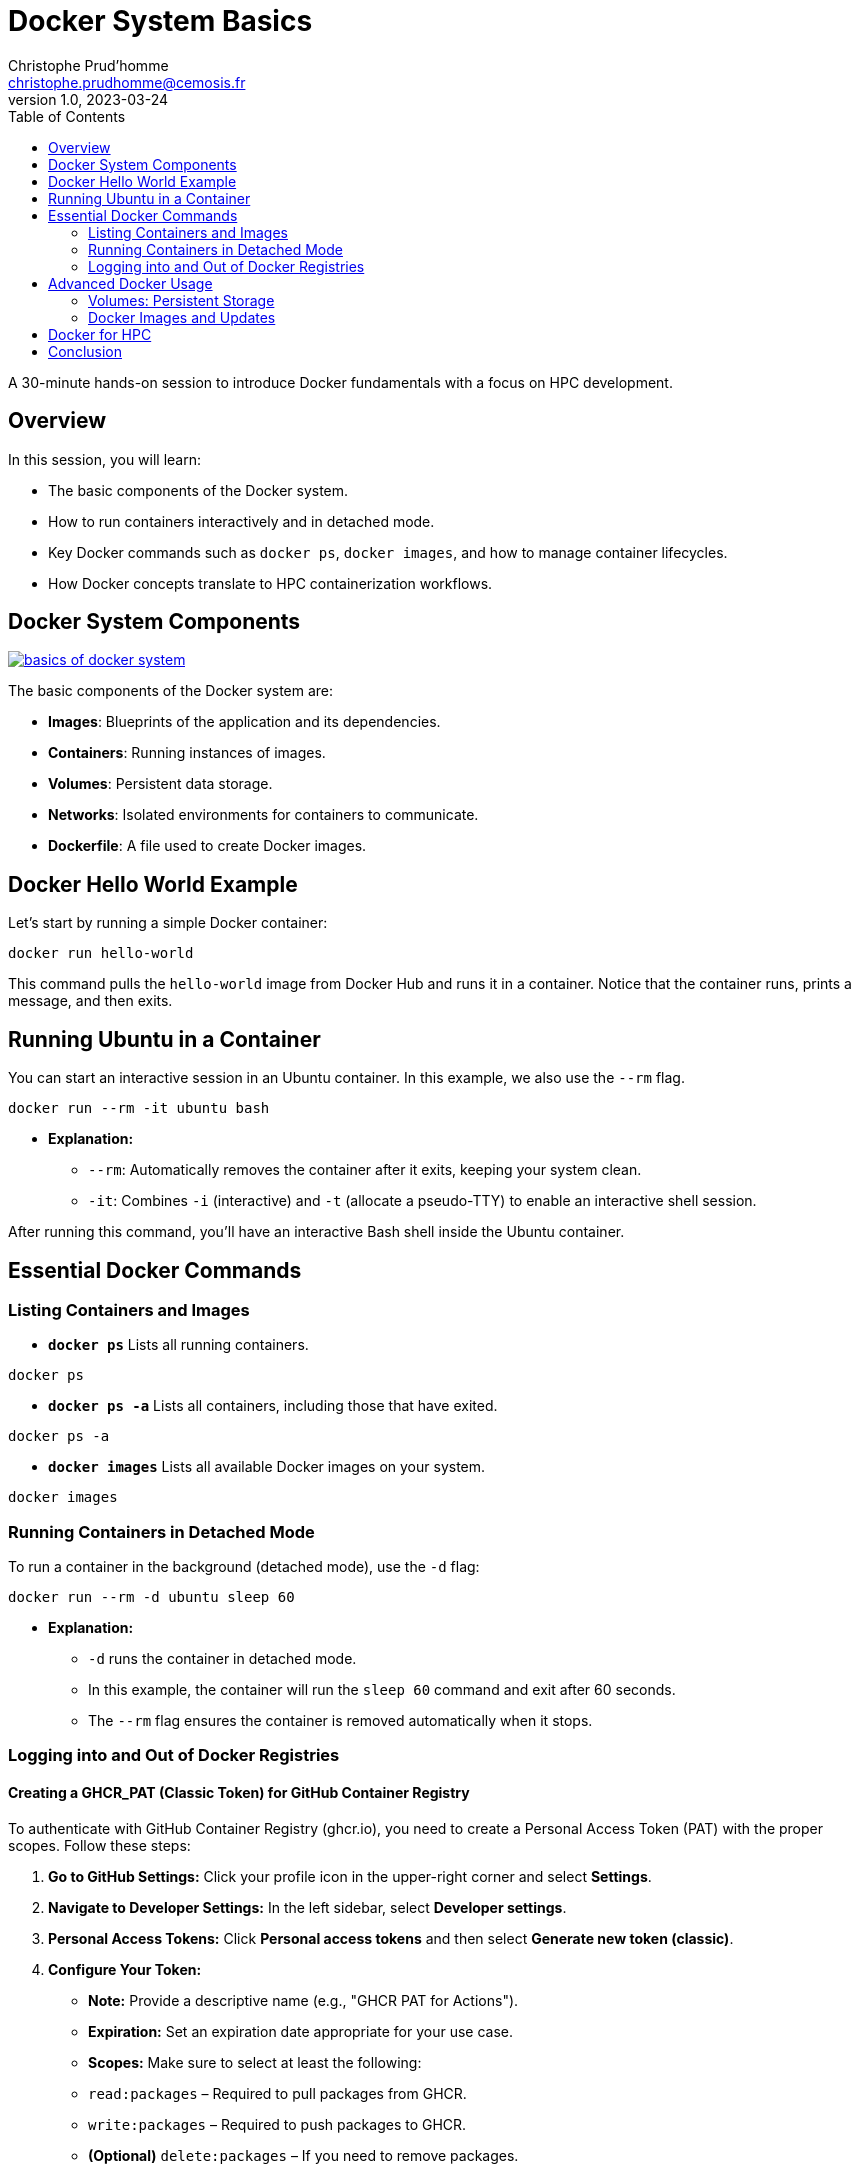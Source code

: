 = Docker System Basics
Christophe Prud'homme <christophe.prudhomme@cemosis.fr>
v1.0, 2023-03-24
:icons: font
:revealjs_theme: white
:revealjs_slideNumber: true
:toc: left

[.lead]
A 30-minute hands-on session to introduce Docker fundamentals with a focus on HPC development.

== Overview

In this session, you will learn:

- The basic components of the Docker system.
- How to run containers interactively and in detached mode.
- Key Docker commands such as `docker ps`, `docker images`, and how to manage container lifecycles.
- How Docker concepts translate to HPC containerization workflows.

== Docker System Components

image:docker/basics-of-docker-system.png[title="Basics of Docker System", link="https://www.docker.com/"]

The basic components of the Docker system are:

- **Images**: Blueprints of the application and its dependencies.
- **Containers**: Running instances of images.
- **Volumes**: Persistent data storage.
- **Networks**: Isolated environments for containers to communicate.
- **Dockerfile**: A file used to create Docker images.

== Docker Hello World Example

Let's start by running a simple Docker container:

[source,shell]
----
docker run hello-world
----

This command pulls the `hello-world` image from Docker Hub and runs it in a container. Notice that the container runs, prints a message, and then exits.

== Running Ubuntu in a Container

You can start an interactive session in an Ubuntu container. In this example, we also use the `--rm` flag.

[source,shell]
----
docker run --rm -it ubuntu bash
----

* **Explanation:**
  - `--rm`: Automatically removes the container after it exits, keeping your system clean.
  - `-it`: Combines `-i` (interactive) and `-t` (allocate a pseudo-TTY) to enable an interactive shell session.
  
After running this command, you'll have an interactive Bash shell inside the Ubuntu container.

== Essential Docker Commands

=== Listing Containers and Images

* **`docker ps`**  
  Lists all running containers.
  
[source,shell]
----
docker ps
----
  
* **`docker ps -a`**  
  Lists all containers, including those that have exited.
  
[source,shell]
----
docker ps -a
----
  
* **`docker images`**  
  Lists all available Docker images on your system.
  
[source,shell]
----
docker images
----

=== Running Containers in Detached Mode

To run a container in the background (detached mode), use the `-d` flag:

[source,shell]
----
docker run --rm -d ubuntu sleep 60
----
* **Explanation:**  
  - `-d` runs the container in detached mode.
  - In this example, the container will run the `sleep 60` command and exit after 60 seconds.  
  - The `--rm` flag ensures the container is removed automatically when it stops.

=== Logging into and Out of Docker Registries

==== Creating a GHCR_PAT (Classic Token) for GitHub Container Registry

To authenticate with GitHub Container Registry (ghcr.io), you need to create a Personal Access Token (PAT) with the proper scopes. Follow these steps:

1. **Go to GitHub Settings:**  
   Click your profile icon in the upper-right corner and select **Settings**.

2. **Navigate to Developer Settings:**  
   In the left sidebar, select **Developer settings**.

3. **Personal Access Tokens:**  
   Click **Personal access tokens** and then select **Generate new token (classic)**.

4. **Configure Your Token:**  
   - **Note:** Provide a descriptive name (e.g., "GHCR PAT for Actions").  
   - **Expiration:** Set an expiration date appropriate for your use case.  
   - **Scopes:** Make sure to select at least the following:
     - `read:packages` – Required to pull packages from GHCR.
     - `write:packages` – Required to push packages to GHCR.
     - *(Optional)* `delete:packages` – If you need to remove packages.
  
5. **Generate the Token:**  
   Click **Generate token** at the bottom of the page.

6. **Copy the Token:**  
   **Important:** Copy the generated token immediately and store it securely. You won't be able to see it again.

7. **Use the Token:**  
   Save this token as `GHCR_PAT` in your GitHub repository secrets for use in your CI/CD workflows.

For more details, refer to the GitHub documentation on [creating a personal access token](https://docs.github.com/en/authentication/keeping-your-account-and-data-secure/creating-a-personal-access-token).

==== Login and Logout Commands

* **`docker login`**  
  Log into a Docker registry (e.g., Docker Hub or GitHub Container Registry).

[source,shell]
----
docker login ghcr.io -u <your-username> --password $GHCR_PAT
----
* Replace `<your-username>` with your actual username and supply your password via standard input (or use a secret in CI/CD pipelines).

* **`docker logout`**  
  Log out from the Docker registry.

[source,shell]
----
docker logout ghcr.io
----
  
== Advanced Docker Usage

=== Volumes: Persistent Storage

Use volumes to store data that persists even after a container is removed. 
For example, run an Ubuntu container with a mounted volume from your local `/tmp` directory:

[source,shell]
----
docker run --rm -it -v /tmp:/tmp ubuntu bash
----
Inside the container, you can run `df` to view the mounted volume.

=== Docker Images and Updates

Docker images can be updated and modified by creating new image layers. 

This approach allows you to:

- **Roll Back Updates:** Easily revert to a previous image version.
- **Efficient Testing:** Only new layers need to be pushed or pulled.
- **Optimized Distribution:** Minimize changes, reducing download times.

image:docker/changes-and-updates.png[title="Changes and Updates", link="https://www.docker.com/"]

== Docker for HPC

Docker serves as a foundational tool in HPC container workflows:

- **Development & Testing:** Create and test HPC applications in a controlled Docker environment.
- **Container Conversion:** Docker images can be converted to Apptainer/Singularity images for deployment on HPC clusters.
- **Reproducibility:** Docker ensures consistent environments across different stages of development and production.



== Conclusion

We covered:

- Basic Docker components and commands.
- Running containers interactively and in detached mode.
- Managing containers and images with `docker ps` and `docker images`.
- Logging into and out of Docker registries.
- Advanced topics including volumes and image layering.
- How Docker basics underpin HPC containerization workflows.

[.center]
Questions? Let's discuss how these tools can streamline HPC application development!